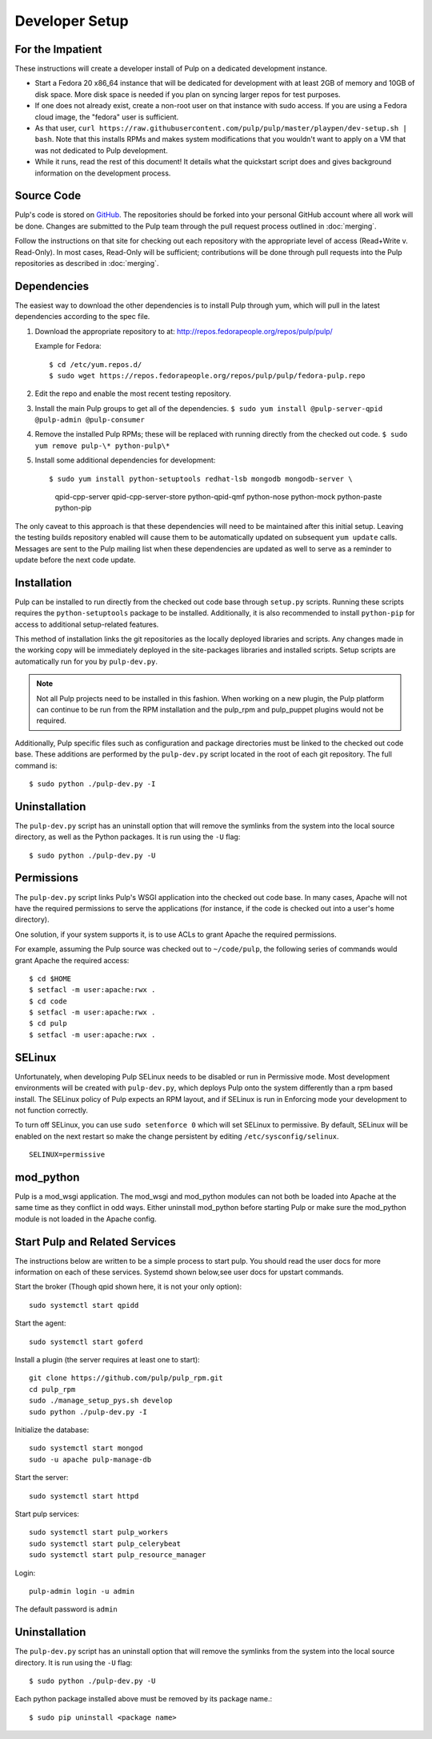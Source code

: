 
.. _DevSetup:

Developer Setup
===============

For the Impatient
^^^^^^^^^^^^^^^^^

These instructions will create a developer install of Pulp on a dedicated
development instance.

* Start a Fedora 20 x86_64 instance that will be dedicated for development with
  at least 2GB of memory and 10GB of disk space. More disk space is needed if
  you plan on syncing larger repos for test purposes.

* If one does not already exist, create a non-root user on that instance with
  sudo access. If you are using a Fedora cloud image, the "fedora" user is
  sufficient.

* As that user, ``curl https://raw.githubusercontent.com/pulp/pulp/master/playpen/dev-setup.sh | bash``.
  Note that this installs RPMs and makes system modifications that you wouldn't
  want to apply on a VM that was not dedicated to Pulp development.

* While it runs, read the rest of this document! It details what the quickstart
  script does and gives background information on the development
  process.

Source Code
^^^^^^^^^^^

Pulp's code is stored on `GitHub <http://www.github.com/pulp>`_. The repositories should be forked
into your personal GitHub account where all work will be done. Changes are
submitted to the Pulp team through the pull request process outlined in :doc:`merging`.


Follow the instructions on
that site for checking out each repository with the appropriate level of access (Read+Write v.
Read-Only). In most cases, Read-Only will be sufficient; contributions will be done through
pull requests into the Pulp repositories as described in :doc:`merging`.

Dependencies
^^^^^^^^^^^^

The easiest way to download the other dependencies is to install Pulp through yum, which will pull in
the latest dependencies according to the spec file.

#. Download the appropriate repository to at: http://repos.fedorapeople.org/repos/pulp/pulp/

   Example for Fedora::

       $ cd /etc/yum.repos.d/
       $ sudo wget https://repos.fedorapeople.org/repos/pulp/pulp/fedora-pulp.repo

#. Edit the repo and enable the most recent testing repository.
#. Install the main Pulp groups to get all of the dependencies.
   ``$ sudo yum install @pulp-server-qpid @pulp-admin @pulp-consumer``
#. Remove the installed Pulp RPMs; these will be replaced with running directly from the checked
   out code. ``$ sudo yum remove pulp-\* python-pulp\*``

#. Install some additional dependencies for development::
   
   $ sudo yum install python-setuptools redhat-lsb mongodb mongodb-server \
          qpid-cpp-server qpid-cpp-server-store python-qpid-qmf python-nose \
          python-mock python-paste python-pip

The only caveat to this approach is that these dependencies will need to be maintained after this
initial setup. Leaving the testing builds repository enabled will cause them to be automatically
updated on subsequent ``yum update`` calls. Messages are sent to the Pulp mailing list when these
dependencies are updated as well to serve as a reminder to update before the next code update.

Installation
^^^^^^^^^^^^

Pulp can be installed to run directly from the checked out code base through ``setup.py`` scripts.
Running these scripts requires the ``python-setuptools`` package to be installed. Additionally,
it is also recommended to install ``python-pip`` for access to additional setup-related features.

This method of installation links the git repositories as the locally deployed libraries and scripts.
Any changes made in the working copy will be immediately deployed in the site-packages libraries
and installed scripts. Setup scripts are automatically run for you by ``pulp-dev.py``.

.. note::
  Not all Pulp projects need to be installed in this fashion. When working on a new plugin,
  the Pulp platform can continue to be run from the RPM installation and the pulp_rpm and
  pulp_puppet plugins would not be required.

Additionally, Pulp specific files such as configuration and package directories must be linked to
the checked out code base. These additions are performed by the ``pulp-dev.py`` script located in the
root of each git repository. The full command is::

  $ sudo python ./pulp-dev.py -I

Uninstallation
^^^^^^^^^^^^^^

The ``pulp-dev.py`` script has an uninstall option that will remove the symlinks from the system
into the local source directory, as well as the Python packages. It is run using the ``-U`` flag:

::

 $ sudo python ./pulp-dev.py -U

Permissions
^^^^^^^^^^^

The ``pulp-dev.py`` script links Pulp's WSGI application into the checked out code base. In many
cases, Apache will not have the required permissions to serve the applications (for instance,
if the code is checked out into a user's home directory).

One solution, if your system supports it, is to use ACLs to grant Apache the required permissions.

For example, assuming the Pulp source was checked out to ``~/code/pulp``, the following series of
commands would grant Apache the required access:

::

 $ cd $HOME
 $ setfacl -m user:apache:rwx .
 $ cd code
 $ setfacl -m user:apache:rwx .
 $ cd pulp
 $ setfacl -m user:apache:rwx .


SELinux
^^^^^^^

Unfortunately, when developing Pulp SELinux needs to be disabled or run in Permissive mode. Most
development environments will be created with ``pulp-dev.py``, which deploys Pulp onto the system
differently than a rpm based install. The SELinux policy of Pulp expects an RPM layout, and if
SELinux is run in Enforcing mode your development to not function correctly.

To turn off SELinux, you can use ``sudo setenforce 0`` which will set SELinux to permissive. By default, SELinux will be enabled on the next restart so make the change persistent by editing ``/etc/sysconfig/selinux``. ::

    SELINUX=permissive

mod_python
^^^^^^^^^^

Pulp is a mod_wsgi application. The mod_wsgi and mod_python modules can not both be loaded into
Apache at the same time as they conflict in odd ways. Either uninstall mod_python before starting
Pulp or make sure the mod_python module is not loaded in the Apache config.

Start Pulp and Related Services
^^^^^^^^^^^^^^^^^^^^^^^^^^^^^^^

The instructions below are written to be a simple process to start pulp. You should read the user docs for more information on each of these services. Systemd shown below,see user docs for upstart commands.

Start the broker (Though qpid shown here, it is not your only option)::

    sudo systemctl start qpidd

Start the agent::

    sudo systemctl start goferd

Install a plugin (the server requires at least one to start)::

    git clone https://github.com/pulp/pulp_rpm.git
    cd pulp_rpm
    sudo ./manage_setup_pys.sh develop
    sudo python ./pulp-dev.py -I

Initialize the database::

    sudo systemctl start mongod
    sudo -u apache pulp-manage-db

Start the server::

    sudo systemctl start httpd

Start pulp services::

    sudo systemctl start pulp_workers
    sudo systemctl start pulp_celerybeat
    sudo systemctl start pulp_resource_manager

Login::

    pulp-admin login -u admin

The default password is ``admin``

Uninstallation
^^^^^^^^^^^^^^

The ``pulp-dev.py`` script has an uninstall option that will remove the symlinks from the system
into the local source directory. It is run using the ``-U`` flag:

::

 $ sudo python ./pulp-dev.py -U

Each python package installed above must be removed by its package name.::

  $ sudo pip uninstall <package name>

